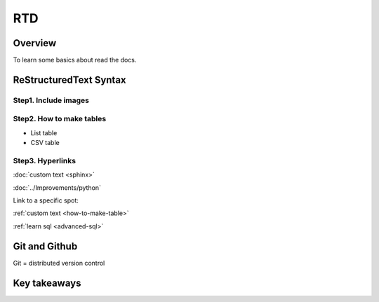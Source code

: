 RTD
======

Overview
-----------------

To learn some basics about read the docs.


ReStructuredText Syntax
--------------------------------

Step1. Include images
++++++++++++++++++++++++++++++++

.. _how-to-make-table:

Step2. How to make tables
++++++++++++++++++++++++++++++++++++++++

- List table

- CSV table


Step3. Hyperlinks
++++++++++++++++++++++++++++++++++++++++


:doc:`custom text <sphinx>`

:doc:`../Improvements/python`

Link to a specific spot:

:ref:`custom text <how-to-make-table>`

:ref:`learn sql <advanced-sql>`




Git and Github
----------------------------

Git = distributed version control





Key takeaways
-----------------------


